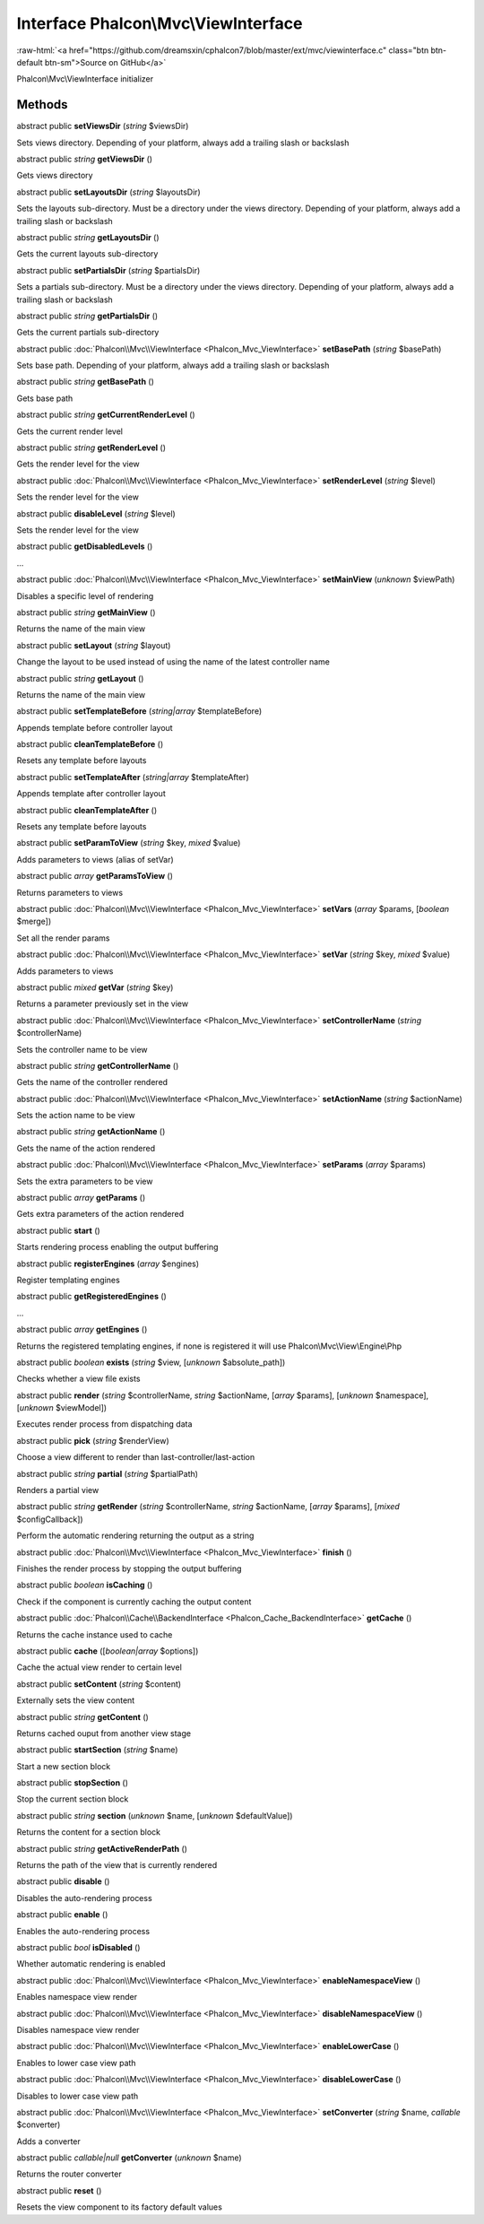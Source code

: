 Interface **Phalcon\\Mvc\\ViewInterface**
=========================================

.. role:: raw-html(raw)
   :format: html

:raw-html:`<a href="https://github.com/dreamsxin/cphalcon7/blob/master/ext/mvc/viewinterface.c" class="btn btn-default btn-sm">Source on GitHub</a>`

Phalcon\\Mvc\\ViewInterface initializer


Methods
-------

abstract public  **setViewsDir** (*string* $viewsDir)

Sets views directory. Depending of your platform, always add a trailing slash or backslash



abstract public *string*  **getViewsDir** ()

Gets views directory



abstract public  **setLayoutsDir** (*string* $layoutsDir)

Sets the layouts sub-directory. Must be a directory under the views directory. Depending of your platform, always add a trailing slash or backslash



abstract public *string*  **getLayoutsDir** ()

Gets the current layouts sub-directory



abstract public  **setPartialsDir** (*string* $partialsDir)

Sets a partials sub-directory. Must be a directory under the views directory. Depending of your platform, always add a trailing slash or backslash



abstract public *string*  **getPartialsDir** ()

Gets the current partials sub-directory



abstract public :doc:`Phalcon\\Mvc\\ViewInterface <Phalcon_Mvc_ViewInterface>`  **setBasePath** (*string* $basePath)

Sets base path. Depending of your platform, always add a trailing slash or backslash



abstract public *string*  **getBasePath** ()

Gets base path



abstract public *string*  **getCurrentRenderLevel** ()

Gets the current render level



abstract public *string*  **getRenderLevel** ()

Gets the render level for the view



abstract public :doc:`Phalcon\\Mvc\\ViewInterface <Phalcon_Mvc_ViewInterface>`  **setRenderLevel** (*string* $level)

Sets the render level for the view



abstract public  **disableLevel** (*string* $level)

Sets the render level for the view



abstract public  **getDisabledLevels** ()

...


abstract public :doc:`Phalcon\\Mvc\\ViewInterface <Phalcon_Mvc_ViewInterface>`  **setMainView** (*unknown* $viewPath)

Disables a specific level of rendering



abstract public *string*  **getMainView** ()

Returns the name of the main view



abstract public  **setLayout** (*string* $layout)

Change the layout to be used instead of using the name of the latest controller name



abstract public *string*  **getLayout** ()

Returns the name of the main view



abstract public  **setTemplateBefore** (*string|array* $templateBefore)

Appends template before controller layout



abstract public  **cleanTemplateBefore** ()

Resets any template before layouts



abstract public  **setTemplateAfter** (*string|array* $templateAfter)

Appends template after controller layout



abstract public  **cleanTemplateAfter** ()

Resets any template before layouts



abstract public  **setParamToView** (*string* $key, *mixed* $value)

Adds parameters to views (alias of setVar)



abstract public *array*  **getParamsToView** ()

Returns parameters to views



abstract public :doc:`Phalcon\\Mvc\\ViewInterface <Phalcon_Mvc_ViewInterface>`  **setVars** (*array* $params, [*boolean* $merge])

Set all the render params



abstract public :doc:`Phalcon\\Mvc\\ViewInterface <Phalcon_Mvc_ViewInterface>`  **setVar** (*string* $key, *mixed* $value)

Adds parameters to views



abstract public *mixed*  **getVar** (*string* $key)

Returns a parameter previously set in the view



abstract public :doc:`Phalcon\\Mvc\\ViewInterface <Phalcon_Mvc_ViewInterface>`  **setControllerName** (*string* $controllerName)

Sets the controller name to be view



abstract public *string*  **getControllerName** ()

Gets the name of the controller rendered



abstract public :doc:`Phalcon\\Mvc\\ViewInterface <Phalcon_Mvc_ViewInterface>`  **setActionName** (*string* $actionName)

Sets the action name to be view



abstract public *string*  **getActionName** ()

Gets the name of the action rendered



abstract public :doc:`Phalcon\\Mvc\\ViewInterface <Phalcon_Mvc_ViewInterface>`  **setParams** (*array* $params)

Sets the extra parameters to be view



abstract public *array*  **getParams** ()

Gets extra parameters of the action rendered



abstract public  **start** ()

Starts rendering process enabling the output buffering



abstract public  **registerEngines** (*array* $engines)

Register templating engines



abstract public  **getRegisteredEngines** ()

...


abstract public *array*  **getEngines** ()

Returns the registered templating engines, if none is registered it will use Phalcon\\Mvc\\View\\Engine\\Php



abstract public *boolean*  **exists** (*string* $view, [*unknown* $absolute_path])

Checks whether a view file exists



abstract public  **render** (*string* $controllerName, *string* $actionName, [*array* $params], [*unknown* $namespace], [*unknown* $viewModel])

Executes render process from dispatching data



abstract public  **pick** (*string* $renderView)

Choose a view different to render than last-controller/last-action



abstract public *string*  **partial** (*string* $partialPath)

Renders a partial view



abstract public *string*  **getRender** (*string* $controllerName, *string* $actionName, [*array* $params], [*mixed* $configCallback])

Perform the automatic rendering returning the output as a string



abstract public :doc:`Phalcon\\Mvc\\ViewInterface <Phalcon_Mvc_ViewInterface>`  **finish** ()

Finishes the render process by stopping the output buffering



abstract public *boolean*  **isCaching** ()

Check if the component is currently caching the output content



abstract public :doc:`Phalcon\\Cache\\BackendInterface <Phalcon_Cache_BackendInterface>`  **getCache** ()

Returns the cache instance used to cache



abstract public  **cache** ([*boolean|array* $options])

Cache the actual view render to certain level



abstract public  **setContent** (*string* $content)

Externally sets the view content



abstract public *string*  **getContent** ()

Returns cached ouput from another view stage



abstract public  **startSection** (*string* $name)

Start a new section block



abstract public  **stopSection** ()

Stop the current section block



abstract public *string*  **section** (*unknown* $name, [*unknown* $defaultValue])

Returns the content for a section block



abstract public *string*  **getActiveRenderPath** ()

Returns the path of the view that is currently rendered



abstract public  **disable** ()

Disables the auto-rendering process



abstract public  **enable** ()

Enables the auto-rendering process



abstract public *bool*  **isDisabled** ()

Whether automatic rendering is enabled



abstract public :doc:`Phalcon\\Mvc\\ViewInterface <Phalcon_Mvc_ViewInterface>`  **enableNamespaceView** ()

Enables namespace view render



abstract public :doc:`Phalcon\\Mvc\\ViewInterface <Phalcon_Mvc_ViewInterface>`  **disableNamespaceView** ()

Disables namespace view render



abstract public :doc:`Phalcon\\Mvc\\ViewInterface <Phalcon_Mvc_ViewInterface>`  **enableLowerCase** ()

Enables to lower case view path



abstract public :doc:`Phalcon\\Mvc\\ViewInterface <Phalcon_Mvc_ViewInterface>`  **disableLowerCase** ()

Disables to lower case view path



abstract public :doc:`Phalcon\\Mvc\\ViewInterface <Phalcon_Mvc_ViewInterface>`  **setConverter** (*string* $name, *callable* $converter)

Adds a converter



abstract public *callable|null*  **getConverter** (*unknown* $name)

Returns the router converter



abstract public  **reset** ()

Resets the view component to its factory default values



